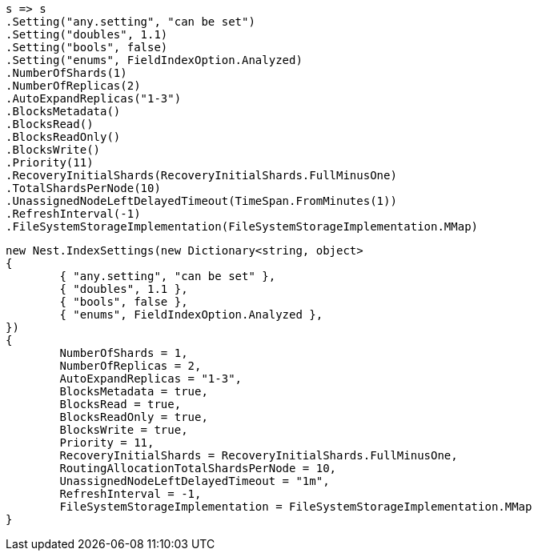 


[source, csharp]
----
s => s
.Setting("any.setting", "can be set")
.Setting("doubles", 1.1)
.Setting("bools", false)
.Setting("enums", FieldIndexOption.Analyzed)
.NumberOfShards(1)
.NumberOfReplicas(2)
.AutoExpandReplicas("1-3")
.BlocksMetadata()
.BlocksRead()
.BlocksReadOnly()
.BlocksWrite()
.Priority(11)
.RecoveryInitialShards(RecoveryInitialShards.FullMinusOne)
.TotalShardsPerNode(10)
.UnassignedNodeLeftDelayedTimeout(TimeSpan.FromMinutes(1))
.RefreshInterval(-1)
.FileSystemStorageImplementation(FileSystemStorageImplementation.MMap)
----

[source, csharp]
----
new Nest.IndexSettings(new Dictionary<string, object>
{
	{ "any.setting", "can be set" },
	{ "doubles", 1.1 },
	{ "bools", false },
	{ "enums", FieldIndexOption.Analyzed },
})
{
	NumberOfShards = 1,
	NumberOfReplicas = 2,
	AutoExpandReplicas = "1-3",
	BlocksMetadata = true,
	BlocksRead = true,
	BlocksReadOnly = true,
	BlocksWrite = true,
	Priority = 11,
	RecoveryInitialShards = RecoveryInitialShards.FullMinusOne,
	RoutingAllocationTotalShardsPerNode = 10,
	UnassignedNodeLeftDelayedTimeout = "1m",
	RefreshInterval = -1,
	FileSystemStorageImplementation = FileSystemStorageImplementation.MMap
}
----
